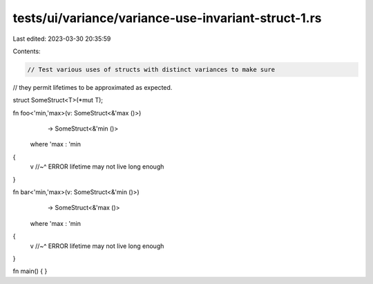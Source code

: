 tests/ui/variance/variance-use-invariant-struct-1.rs
====================================================

Last edited: 2023-03-30 20:35:59

Contents:

.. code-block:: rs

    // Test various uses of structs with distinct variances to make sure
// they permit lifetimes to be approximated as expected.

struct SomeStruct<T>(*mut T);

fn foo<'min,'max>(v: SomeStruct<&'max ()>)
                  -> SomeStruct<&'min ()>
    where 'max : 'min
{
    v
    //~^ ERROR lifetime may not live long enough
}

fn bar<'min,'max>(v: SomeStruct<&'min ()>)
                  -> SomeStruct<&'max ()>
    where 'max : 'min
{
    v
    //~^ ERROR lifetime may not live long enough
}


fn main() { }


